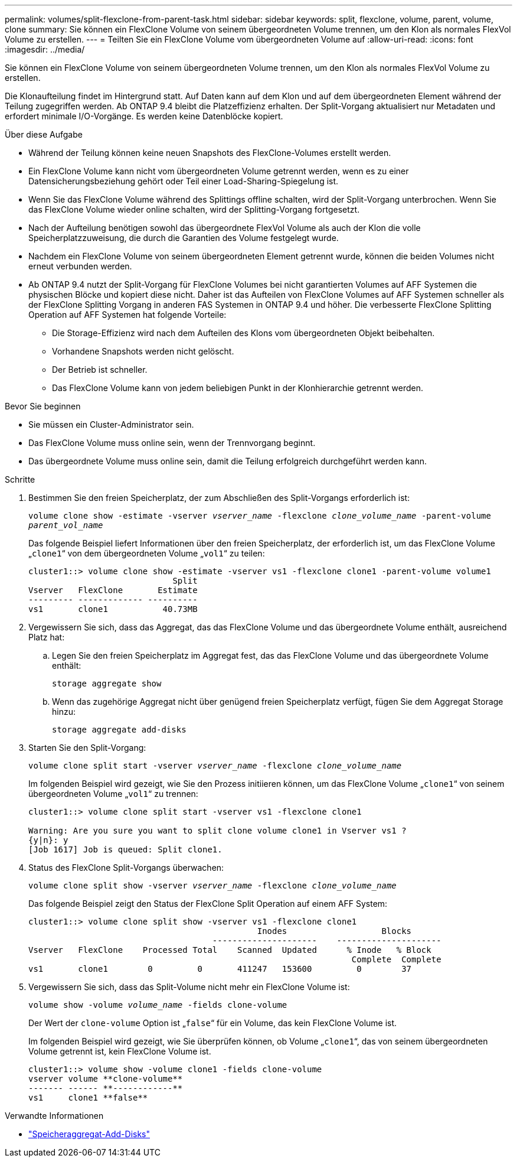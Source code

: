 ---
permalink: volumes/split-flexclone-from-parent-task.html 
sidebar: sidebar 
keywords: split, flexclone, volume, parent, volume, clone 
summary: Sie können ein FlexClone Volume von seinem übergeordneten Volume trennen, um den Klon als normales FlexVol Volume zu erstellen. 
---
= Teilten Sie ein FlexClone Volume vom übergeordneten Volume auf
:allow-uri-read: 
:icons: font
:imagesdir: ../media/


[role="lead"]
Sie können ein FlexClone Volume von seinem übergeordneten Volume trennen, um den Klon als normales FlexVol Volume zu erstellen.

Die Klonaufteilung findet im Hintergrund statt. Auf Daten kann auf dem Klon und auf dem übergeordneten Element während der Teilung zugegriffen werden. Ab ONTAP 9.4 bleibt die Platzeffizienz erhalten. Der Split-Vorgang aktualisiert nur Metadaten und erfordert minimale I/O-Vorgänge. Es werden keine Datenblöcke kopiert.

.Über diese Aufgabe
* Während der Teilung können keine neuen Snapshots des FlexClone-Volumes erstellt werden.
* Ein FlexClone Volume kann nicht vom übergeordneten Volume getrennt werden, wenn es zu einer Datensicherungsbeziehung gehört oder Teil einer Load-Sharing-Spiegelung ist.
* Wenn Sie das FlexClone Volume während des Splittings offline schalten, wird der Split-Vorgang unterbrochen. Wenn Sie das FlexClone Volume wieder online schalten, wird der Splitting-Vorgang fortgesetzt.
* Nach der Aufteilung benötigen sowohl das übergeordnete FlexVol Volume als auch der Klon die volle Speicherplatzzuweisung, die durch die Garantien des Volume festgelegt wurde.
* Nachdem ein FlexClone Volume von seinem übergeordneten Element getrennt wurde, können die beiden Volumes nicht erneut verbunden werden.
* Ab ONTAP 9.4 nutzt der Split-Vorgang für FlexClone Volumes bei nicht garantierten Volumes auf AFF Systemen die physischen Blöcke und kopiert diese nicht. Daher ist das Aufteilen von FlexClone Volumes auf AFF Systemen schneller als der FlexClone Splitting Vorgang in anderen FAS Systemen in ONTAP 9.4 und höher. Die verbesserte FlexClone Splitting Operation auf AFF Systemen hat folgende Vorteile:
+
** Die Storage-Effizienz wird nach dem Aufteilen des Klons vom übergeordneten Objekt beibehalten.
** Vorhandene Snapshots werden nicht gelöscht.
** Der Betrieb ist schneller.
** Das FlexClone Volume kann von jedem beliebigen Punkt in der Klonhierarchie getrennt werden.




.Bevor Sie beginnen
* Sie müssen ein Cluster-Administrator sein.
* Das FlexClone Volume muss online sein, wenn der Trennvorgang beginnt.
* Das übergeordnete Volume muss online sein, damit die Teilung erfolgreich durchgeführt werden kann.


.Schritte
. Bestimmen Sie den freien Speicherplatz, der zum Abschließen des Split-Vorgangs erforderlich ist:
+
`volume clone show -estimate -vserver _vserver_name_ -flexclone _clone_volume_name_ -parent-volume _parent_vol_name_`

+
Das folgende Beispiel liefert Informationen über den freien Speicherplatz, der erforderlich ist, um das FlexClone Volume „`clone1`“ von dem übergeordneten Volume „`vol1`“ zu teilen:

+
[listing]
----
cluster1::> volume clone show -estimate -vserver vs1 -flexclone clone1 -parent-volume volume1
                             Split
Vserver   FlexClone       Estimate
--------- ------------- ----------
vs1       clone1           40.73MB
----
. Vergewissern Sie sich, dass das Aggregat, das das FlexClone Volume und das übergeordnete Volume enthält, ausreichend Platz hat:
+
.. Legen Sie den freien Speicherplatz im Aggregat fest, das das FlexClone Volume und das übergeordnete Volume enthält:
+
`storage aggregate show`

.. Wenn das zugehörige Aggregat nicht über genügend freien Speicherplatz verfügt, fügen Sie dem Aggregat Storage hinzu:
+
`storage aggregate add-disks`



. Starten Sie den Split-Vorgang:
+
`volume clone split start -vserver _vserver_name_ -flexclone _clone_volume_name_`

+
Im folgenden Beispiel wird gezeigt, wie Sie den Prozess initiieren können, um das FlexClone Volume „`clone1`“ von seinem übergeordneten Volume „`vol1`“ zu trennen:

+
[listing]
----
cluster1::> volume clone split start -vserver vs1 -flexclone clone1

Warning: Are you sure you want to split clone volume clone1 in Vserver vs1 ?
{y|n}: y
[Job 1617] Job is queued: Split clone1.
----
. Status des FlexClone Split-Vorgangs überwachen:
+
`volume clone split show -vserver _vserver_name_ -flexclone _clone_volume_name_`

+
Das folgende Beispiel zeigt den Status der FlexClone Split Operation auf einem AFF System:

+
[listing]
----
cluster1::> volume clone split show -vserver vs1 -flexclone clone1
                                              Inodes                   Blocks
                                     ---------------------    ---------------------
Vserver   FlexClone    Processed Total    Scanned  Updated      % Inode   % Block
                                                                 Complete  Complete
vs1       clone1        0         0       411247   153600         0        37
----
. Vergewissern Sie sich, dass das Split-Volume nicht mehr ein FlexClone Volume ist:
+
`volume show -volume _volume_name_ -fields clone-volume`

+
Der Wert der `clone-volume` Option ist „`false`“ für ein Volume, das kein FlexClone Volume ist.

+
Im folgenden Beispiel wird gezeigt, wie Sie überprüfen können, ob Volume „`clone1`“, das von seinem übergeordneten Volume getrennt ist, kein FlexClone Volume ist.

+
[listing]
----
cluster1::> volume show -volume clone1 -fields clone-volume
vserver volume **clone-volume**
------- ------ **------------**
vs1     clone1 **false**
----


.Verwandte Informationen
* link:https://docs.netapp.com/us-en/ontap-cli/storage-aggregate-add-disks.html["Speicheraggregat-Add-Disks"^]

